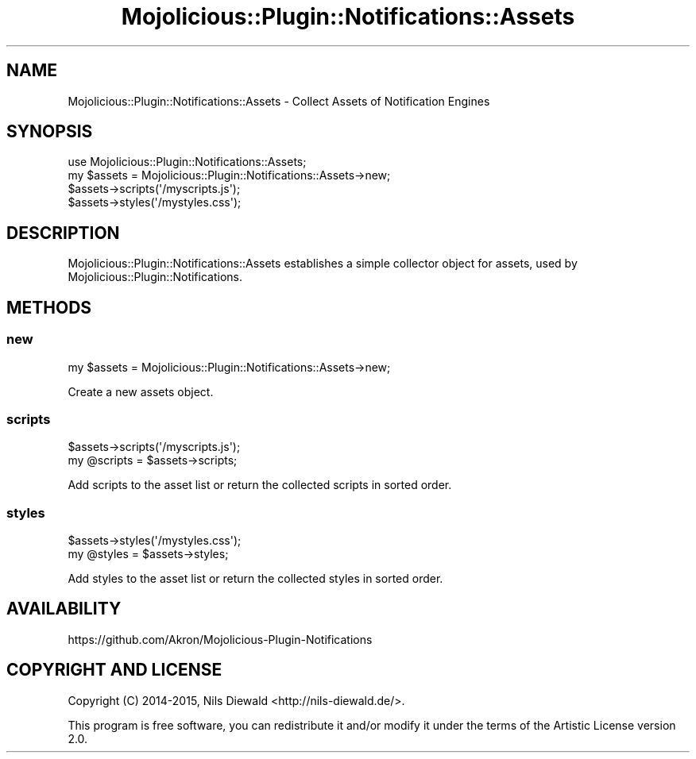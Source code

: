 .\" Automatically generated by Pod::Man 4.14 (Pod::Simple 3.40)
.\"
.\" Standard preamble:
.\" ========================================================================
.de Sp \" Vertical space (when we can't use .PP)
.if t .sp .5v
.if n .sp
..
.de Vb \" Begin verbatim text
.ft CW
.nf
.ne \\$1
..
.de Ve \" End verbatim text
.ft R
.fi
..
.\" Set up some character translations and predefined strings.  \*(-- will
.\" give an unbreakable dash, \*(PI will give pi, \*(L" will give a left
.\" double quote, and \*(R" will give a right double quote.  \*(C+ will
.\" give a nicer C++.  Capital omega is used to do unbreakable dashes and
.\" therefore won't be available.  \*(C` and \*(C' expand to `' in nroff,
.\" nothing in troff, for use with C<>.
.tr \(*W-
.ds C+ C\v'-.1v'\h'-1p'\s-2+\h'-1p'+\s0\v'.1v'\h'-1p'
.ie n \{\
.    ds -- \(*W-
.    ds PI pi
.    if (\n(.H=4u)&(1m=24u) .ds -- \(*W\h'-12u'\(*W\h'-12u'-\" diablo 10 pitch
.    if (\n(.H=4u)&(1m=20u) .ds -- \(*W\h'-12u'\(*W\h'-8u'-\"  diablo 12 pitch
.    ds L" ""
.    ds R" ""
.    ds C` ""
.    ds C' ""
'br\}
.el\{\
.    ds -- \|\(em\|
.    ds PI \(*p
.    ds L" ``
.    ds R" ''
.    ds C`
.    ds C'
'br\}
.\"
.\" Escape single quotes in literal strings from groff's Unicode transform.
.ie \n(.g .ds Aq \(aq
.el       .ds Aq '
.\"
.\" If the F register is >0, we'll generate index entries on stderr for
.\" titles (.TH), headers (.SH), subsections (.SS), items (.Ip), and index
.\" entries marked with X<> in POD.  Of course, you'll have to process the
.\" output yourself in some meaningful fashion.
.\"
.\" Avoid warning from groff about undefined register 'F'.
.de IX
..
.nr rF 0
.if \n(.g .if rF .nr rF 1
.if (\n(rF:(\n(.g==0)) \{\
.    if \nF \{\
.        de IX
.        tm Index:\\$1\t\\n%\t"\\$2"
..
.        if !\nF==2 \{\
.            nr % 0
.            nr F 2
.        \}
.    \}
.\}
.rr rF
.\" ========================================================================
.\"
.IX Title "Mojolicious::Plugin::Notifications::Assets 3"
.TH Mojolicious::Plugin::Notifications::Assets 3 "2015-04-19" "perl v5.32.0" "User Contributed Perl Documentation"
.\" For nroff, turn off justification.  Always turn off hyphenation; it makes
.\" way too many mistakes in technical documents.
.if n .ad l
.nh
.SH "NAME"
Mojolicious::Plugin::Notifications::Assets \- Collect Assets of Notification Engines
.SH "SYNOPSIS"
.IX Header "SYNOPSIS"
.Vb 1
\&  use Mojolicious::Plugin::Notifications::Assets;
\&
\&  my $assets = Mojolicious::Plugin::Notifications::Assets\->new;
\&  $assets\->scripts(\*(Aq/myscripts.js\*(Aq);
\&  $assets\->styles(\*(Aq/mystyles.css\*(Aq);
.Ve
.SH "DESCRIPTION"
.IX Header "DESCRIPTION"
Mojolicious::Plugin::Notifications::Assets establishes a simple
collector object for assets, used by Mojolicious::Plugin::Notifications.
.SH "METHODS"
.IX Header "METHODS"
.SS "new"
.IX Subsection "new"
.Vb 1
\&  my $assets = Mojolicious::Plugin::Notifications::Assets\->new;
.Ve
.PP
Create a new assets object.
.SS "scripts"
.IX Subsection "scripts"
.Vb 2
\&  $assets\->scripts(\*(Aq/myscripts.js\*(Aq);
\&  my @scripts = $assets\->scripts;
.Ve
.PP
Add scripts to the asset list or return the collected scripts in sorted order.
.SS "styles"
.IX Subsection "styles"
.Vb 2
\&  $assets\->styles(\*(Aq/mystyles.css\*(Aq);
\&  my @styles = $assets\->styles;
.Ve
.PP
Add styles to the asset list or return the collected styles in sorted order.
.SH "AVAILABILITY"
.IX Header "AVAILABILITY"
.Vb 1
\&  https://github.com/Akron/Mojolicious\-Plugin\-Notifications
.Ve
.SH "COPYRIGHT AND LICENSE"
.IX Header "COPYRIGHT AND LICENSE"
Copyright (C) 2014\-2015, Nils Diewald <http://nils-diewald.de/>.
.PP
This program is free software, you can redistribute it
and/or modify it under the terms of the Artistic License version 2.0.
